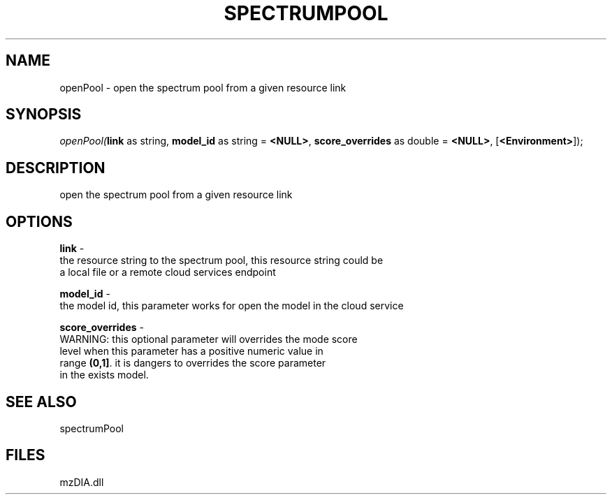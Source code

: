 .\" man page create by R# package system.
.TH SPECTRUMPOOL 1 2000-1月 "openPool" "openPool"
.SH NAME
openPool \- open the spectrum pool from a given resource link
.SH SYNOPSIS
\fIopenPool(\fBlink\fR as string, 
\fBmodel_id\fR as string = \fB<NULL>\fR, 
\fBscore_overrides\fR as double = \fB<NULL>\fR, 
[\fB<Environment>\fR]);\fR
.SH DESCRIPTION
.PP
open the spectrum pool from a given resource link
.PP
.SH OPTIONS
.PP
\fBlink\fB \fR\- 
 the resource string to the spectrum pool, this resource string could be
 a local file or a remote cloud services endpoint
. 
.PP
.PP
\fBmodel_id\fB \fR\- 
 the model id, this parameter works for open the model in the cloud service
. 
.PP
.PP
\fBscore_overrides\fB \fR\- 
 WARNING: this optional parameter will overrides the mode score 
 level when this parameter has a positive numeric value in 
 range \fB(0,1]\fR. it is dangers to overrides the score parameter
 in the exists model.
. 
.PP
.SH SEE ALSO
spectrumPool
.SH FILES
.PP
mzDIA.dll
.PP
